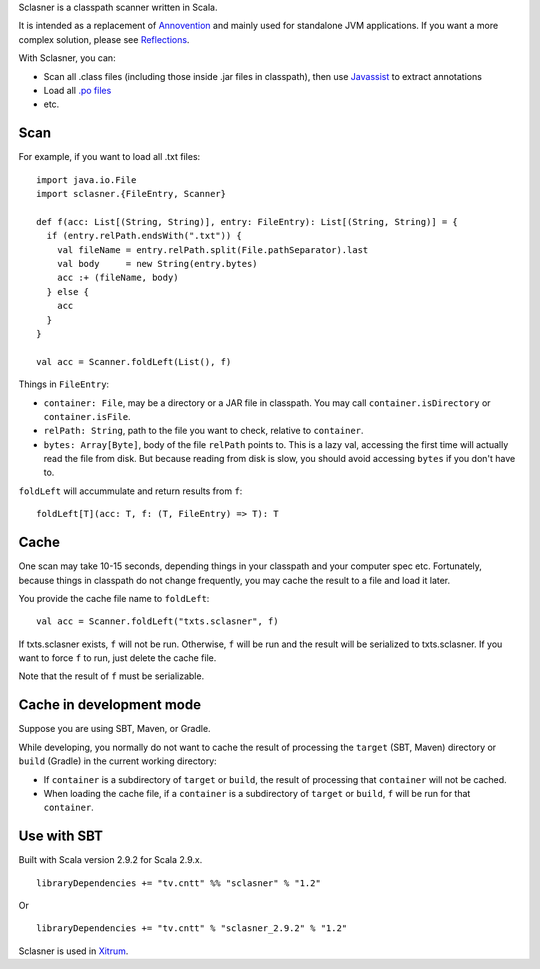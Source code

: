 Sclasner is a classpath scanner written in Scala.

It is intended as a replacement of `Annovention <https://github.com/ngocdaothanh/annovention>`_
and mainly used for standalone JVM applications. If you want a more complex solution,
please see `Reflections <http://code.google.com/p/reflections/>`_.

With Sclasner, you can:

* Scan all .class files (including those inside .jar files in classpath),
  then use `Javassist <http://www.javassist.org/>`_ to extract annotations
* Load all `.po files <https://github.com/ngocdaothanh/scaposer>`_
* etc.

Scan
----

For example, if you want to load all .txt files:

::

  import java.io.File
  import sclasner.{FileEntry, Scanner}

  def f(acc: List[(String, String)], entry: FileEntry): List[(String, String)] = {
    if (entry.relPath.endsWith(".txt")) {
      val fileName = entry.relPath.split(File.pathSeparator).last
      val body     = new String(entry.bytes)
      acc :+ (fileName, body)
    } else {
      acc
    }
  }

  val acc = Scanner.foldLeft(List(), f)

Things in ``FileEntry``:

* ``container: File``, may be a directory or a JAR file in classpath.
  You may call ``container.isDirectory`` or ``container.isFile``.
* ``relPath: String``, path to the file you want to check, relative to ``container``.
* ``bytes: Array[Byte]``, body of the file ``relPath`` points to.
  This is a lazy val, accessing the first time will actually read the file from
  disk. But because reading from disk is slow, you should avoid accessing
  ``bytes`` if you don't have to.

``foldLeft`` will accummulate and return results from ``f``:

::

  foldLeft[T](acc: T, f: (T, FileEntry) => T): T

Cache
-----

One scan may take 10-15 seconds, depending things in your classpath and your computer
spec etc. Fortunately, because things in classpath do not change frequently,
you may cache the result to a file and load it later.

You provide the cache file name to ``foldLeft``:

::

  val acc = Scanner.foldLeft("txts.sclasner", f)

If txts.sclasner exists, ``f`` will not be run. Otherwise, ``f`` will be run and
the result will be serialized to txts.sclasner. If you want to force ``f`` to
run, just delete the cache file.

Note that the result of ``f`` must be serializable.

Cache in development mode
-------------------------

Suppose you are using SBT, Maven, or Gradle.

While developing, you normally do not want to cache the result of processing
the ``target`` (SBT, Maven) directory or ``build`` (Gradle) in the current
working directory:

* If ``container`` is a subdirectory of ``target`` or ``build``, the result of
  processing that ``container`` will not be cached.
* When loading the cache file, if a ``container`` is a subdirectory of
  ``target`` or ``build``, ``f`` will be run for that ``container``.

Use with SBT
------------

Built with Scala version 2.9.2 for Scala 2.9.x.

::

  libraryDependencies += "tv.cntt" %% "sclasner" % "1.2"

Or

::

  libraryDependencies += "tv.cntt" % "sclasner_2.9.2" % "1.2"

Sclasner is used in `Xitrum <https://github.com/ngocdaothanh/xitrum>`_.

